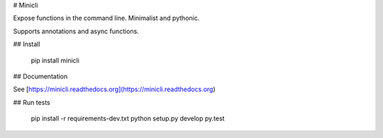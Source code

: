 # Minicli

Expose functions in the command line. Minimalist and pythonic.

Supports annotations and async functions.


## Install

    pip install minicli


## Documentation

See [https://minicli.readthedocs.org](https://minicli.readthedocs.org)


## Run tests

    pip install -r requirements-dev.txt
    python setup.py develop
    py.test


